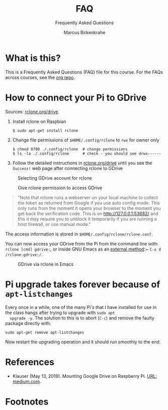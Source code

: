 #+TITLE:FAQ
#+AUTHOR:Marcus Birkenkrahe
#+SUBTITLE:Frequently Asked Questions
#+STARTUP:overview
#+OPTIONS:hideblocks
* What is this?

  This is a Frequently Asked Questions (FAQ) file for this course. For
  the FAQs across courses, see the [[https://github.com/birkenkrahe/org][org repo]].
* How to connect your Pi to GDrive

  Sources: [[https://rclone.org/drive/][rclone.org/drive]].

  1) Install rclone on Raspbian
     #+begin_example
     $ sudo apt-get install rclone
     #+end_example

  2) Change file permissions of ~$HOME/.config/rclone~ to ~rwx~ for
     owner only
     #+begin_example
     $ chmod 0700 ./.config/rclone  # change permissions
     $ ls -la ./.config/rclone      # check - you should see drwx------
     #+end_example

  3) Follow the detailed instructions in [[https://rclone.org/drive/][rclone.org/drive]] until you
     see the ~Success!~ web page after connecting rclone to GDrive

  #+caption: Selecting GDrive account for rclone
  #+attr_html: :width 600px
  [[./img/rclone1.png]]

  #+caption: Give rclone permission to access GDrive
  #+attr_html: :width 600px
  [[./img/rclone2.png]]


  #+begin_quote
  "Note that rclone runs a webserver on your local machine to collect
  the token as returned from Google if you use auto config mode. This
  only runs from the moment it opens your browser to the moment you
  get back the verification code. This is on http://127.0.0.1:53682/
  and this it may require you to unblock it temporarily if you are
  running a host firewall, or use manual mode."
  #+end_quote

  The access information is stored in
  ~$HOME/.config/rclone/rclone.conf~.

  You can now access your GDrive from the Pi from the command line
  with: ~rclone [cmd] gdrive:~, or inside GNU Emacs as an [[https://www.gnu.org/software/emacs/manual/html_node/tramp/External-methods.html][external
  method]]:~ ~C-x d  /rclone:gdrive:/~.

  #+caption: GDrive via rclone in Emacs
  #+attr_html: :width 600px
  [[./img/rclone.png]]

* Pi upgrade takes forever because of ~apt-listchanges~

  Every once in a while, one of the many Pi's that I have installed
  for use in the class hangs after trying to upgrade with ~sudo apt
  upgrade -y~. The solution to this is to abort (~C-c~) and remove the
  faulty package directly with:
  #+begin_example
   sudo apt-get remove apt-listchanges
  #+end_example
  Now restart the upgrading operation and it should run smoothly to
  the end.

* References

  * <<klauser>> Klauser (May 13, 2019). Mounting Google Drive on
    Raspberry Pi. [[https://medium.com/@artur.klauser/mounting-google-drive-on-raspberry-pi-f5002c7095c2][URL: medium.com]].

* Footnotes

[fn:1]Using my private GMail account, I had to give my billing details
to do this. Developers usually create web services in the cloud that
incur costs based on traffic. I chose the ~Free trial~, however, which
comes with a $300 free credit. 

[fn:2]Cool side effect: you get a free Linux terminal from Google. Check it out:
#+caption: Google Developer Cloud Linux terminal
#+attr_html: :width 500px
[[./img/shell.png]]
